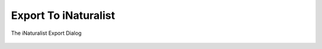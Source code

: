 .. meta::
   :description: digiKam Export to iNaturalist Web-Service
   :keywords: digiKam, documentation, user manual, photo management, open source, free, learn, easy, inaturalist, export

.. metadata-placeholder

   :authors: - digiKam Team

   :license: see Credits and License page for details (https://docs.digikam.org/en/credits_license.html)

.. _inaturalist_export:

Export To iNaturalist
=====================

.. contents::

.. figure:: images/export_inaturalist.webp
    :alt:
    :align: center

    The iNaturalist Export Dialog
